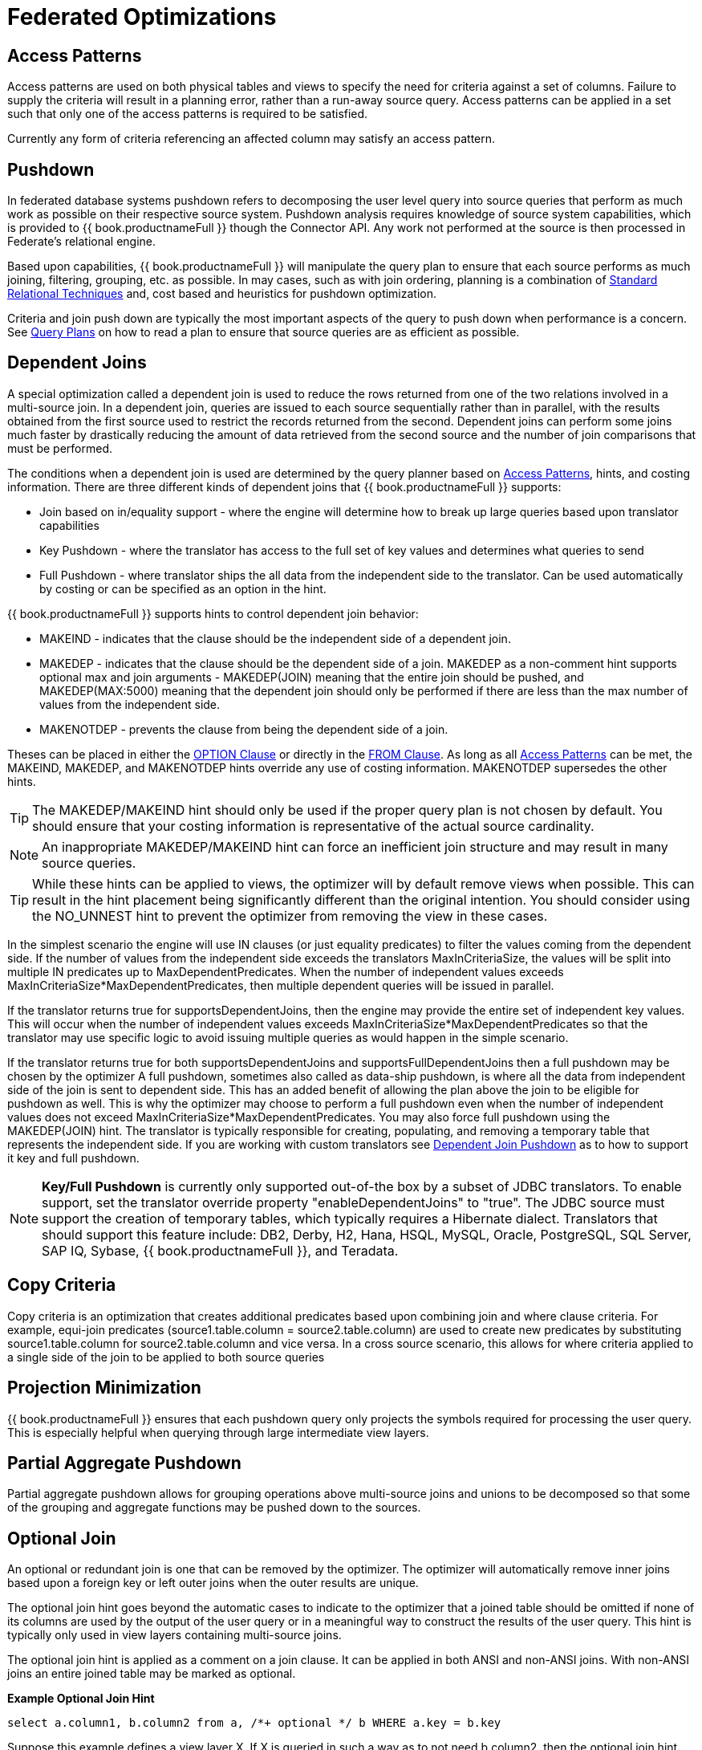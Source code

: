 
= Federated Optimizations

== Access Patterns

Access patterns are used on both physical tables and views to specify the need for criteria against a set of columns. Failure to supply the criteria will result in a planning error, rather than a run-away source query. Access patterns can be applied in a set such that only one of the access patterns is required to be satisfied.

Currently any form of criteria referencing an affected column may satisfy an access pattern.

== Pushdown

In federated database systems pushdown refers to decomposing the user level query into source queries that perform as much work as possible on their respective source system. Pushdown analysis requires knowledge of source system capabilities, which is provided to {{ book.productnameFull }} though the Connector API. Any work not performed at the source is then processed in Federate’s relational engine.

Based upon capabilities, {{ book.productnameFull }} will manipulate the query plan to ensure that each source performs as much joining, filtering, grouping, etc. as possible. In may cases, such as with join ordering, planning is a combination of link:Federated_Optimizations.adoc#_standard_relational_techniques[Standard Relational Techniques] and, cost based and heuristics for pushdown optimization.

Criteria and join push down are typically the most important aspects of the query to push down when performance is a concern. See link:Query_Plans.adoc[Query Plans] on how to read a plan to ensure that source queries are as efficient as possible.

== Dependent Joins

A special optimization called a dependent join is used to reduce the rows returned from one of the two relations involved in a multi-source join. 
In a dependent join, queries are issued to each source sequentially rather than in parallel, with the results obtained from the first source used to restrict the records returned from the second. 
Dependent joins can perform some joins much faster by drastically reducing the amount of data retrieved from the second source and the number of join comparisons that must be performed.

The conditions when a dependent join is used are determined by the query planner based on link:Federated_Optimizations.adoc#_access_patterns[Access Patterns], hints, and costing information. There are three different kinds of dependent joins that {{ book.productnameFull }} supports:

* Join based on in/equality support - where the engine will determine how to break up large queries based upon translator capabilities
* Key Pushdown - where the translator has access to the full set of key values and determines what queries to send
* Full Pushdown - where translator ships the all data from the independent side to the translator. Can be used automatically by costing or can be specified as an option in the hint.

{{ book.productnameFull }} supports hints to control dependent join behavior:

* MAKEIND - indicates that the clause should be the independent side of a dependent join.
* MAKEDEP - indicates that the clause should be the dependent side of a join. MAKEDEP as a non-comment hint supports optional max and join arguments - MAKEDEP(JOIN) meaning that the entire join should be pushed, and MAKEDEP(MAX:5000) meaning that the dependent join should only be performed if there are less than the max number of values from the independent side.
* MAKENOTDEP - prevents the clause from being the dependent side of a join.

Theses can be placed in either the link:OPTION_Clause.adoc[OPTION Clause] or directly in the link:FROM_Clause.html[FROM Clause]. As long as all link:Federated_Optimizations.adoc#_access_patterns[Access Patterns] can be met, the MAKEIND, MAKEDEP, and MAKENOTDEP hints override any use of costing information. MAKENOTDEP supersedes the other hints.

TIP: The MAKEDEP/MAKEIND hint should only be used if the proper query plan is not chosen by default. You should ensure that your costing information is representative of the actual source cardinality. 

NOTE: An inappropriate MAKEDEP/MAKEIND hint can force an inefficient join structure and may result in many source queries.

TIP: While these hints can be applied to views, the optimizer will by default remove views when possible. This can result in the hint placement being significantly different than the original intention. You should consider using the NO_UNNEST hint to prevent the optimizer from removing the view in these cases.

In the simplest scenario the engine will use IN clauses (or just equality predicates) to filter the values coming from the dependent side. 
If the number of values from the independent side exceeds the translators MaxInCriteriaSize, the values will be split into multiple IN predicates up to MaxDependentPredicates. 
When the number of independent values exceeds MaxInCriteriaSize*MaxDependentPredicates, then multiple dependent queries will be issued in parallel.

If the translator returns true for supportsDependentJoins, then the engine may provide the entire set of independent key values.  This will occur when the number of independent values exceeds MaxInCriteriaSize*MaxDependentPredicates so that the translator may use specific logic to avoid issuing multiple queries as would happen in the simple scenario.

If the translator returns true for both supportsDependentJoins and supportsFullDependentJoins then a full pushdown may be chosen by the optimizer  A full pushdown, sometimes also called as data-ship pushdown, is where all the data from independent side of the join is sent to dependent side. This has an added benefit of allowing the plan above the join to be eligible for pushdown as well.
This is why the optimizer may choose to perform a full pushdown even when the number of independent values does not exceed MaxInCriteriaSize*MaxDependentPredicates.  You may also force full pushdown using the MAKEDEP(JOIN) hint.
The translator is typically responsible for creating, populating, and removing a temporary table that represents the independent side. If you are working with custom translators see link:../dev/Dependent_Join_Pushdown.adoc[Dependent Join Pushdown] as to how to support it key and full pushdown.
 
NOTE: *Key/Full Pushdown* is currently only supported out-of-the box by a subset of JDBC translators. To enable support, set the translator override property "enableDependentJoins" to "true". The JDBC source must support the creation of temporary tables, which typically requires a Hibernate dialect.  Translators that should support this feature include: DB2, Derby, H2, Hana, HSQL, MySQL, Oracle, PostgreSQL, SQL Server, SAP IQ, Sybase, {{ book.productnameFull }}, and Teradata. 

== Copy Criteria

Copy criteria is an optimization that creates additional predicates based upon combining join and where clause criteria. For example, equi-join predicates (source1.table.column = source2.table.column) are used to create new predicates by substituting source1.table.column for source2.table.column and vice versa. In a cross source scenario, this allows for where criteria applied to a single side of the join to be applied to both source queries

== Projection Minimization

{{ book.productnameFull }} ensures that each pushdown query only projects the symbols required for processing the user query. This is especially helpful when querying through large intermediate view layers.

== Partial Aggregate Pushdown

Partial aggregate pushdown allows for grouping operations above multi-source joins and unions to be decomposed so that some of the grouping and aggregate functions may be pushed down to the sources.

== Optional Join

An optional or redundant join is one that can be removed by the optimizer.  The optimizer will automatically remove inner joins based upon a foreign key or left outer joins when the outer results are unique.

The optional join hint goes beyond the automatic cases to indicate to the optimizer that a joined table should be omitted if none of its columns are used by the output of the user query or in a meaningful way to construct the results of the user query. This hint is typically only used in view layers containing multi-source joins.

The optional join hint is applied as a comment on a join clause. It can be applied in both ANSI and non-ANSI joins. With non-ANSI joins an entire joined table may be marked as optional.

[source,sql]
.*Example Optional Join Hint*
----
select a.column1, b.column2 from a, /*+ optional */ b WHERE a.key = b.key
----

Suppose this example defines a view layer X. If X is queried in such a way as to not need b.column2, then the optional join hint will cause b to be omitted from the query plan. The result would be the same as if X were defined as:

[source,sql]
.*Example Optional Join Hint*
----
select a.column1 from a
----

[source,sql]
.*Example ANSI Optional Join Hint*
----
select a.column1, b.column2, c.column3 from /*+ optional */ (a inner join b ON a.key = b.key) INNER JOIN c ON a.key = c.key
----

In this example the ANSI join syntax allows for the join of a and b to be marked as optional. Suppose this example defines a view layer X. Only if both column a.column1 and b.column2 are not needed, e.g. "SELECT column3 FROM X" will the join be removed.

The optional join hint will not remove a bridging table that is still required.

[source,sql]
.*Example Bridging Table*
----
select a.column1, b.column2, c.column3 from /*+ optional */ a, b, c WHERE ON a.key = b.key AND a.key = c.key
----

Suppose this example defines a view layer X. If b.column2 or c.column3 are solely required by a query to X, then the join on a be removed. However if a.column1 or both b.column2 and c.column3 are needed, then the optional join hint will not take effect.

When a join clause is omitted via the optional join hint, the relevant criteria is not applied. Thus it is possible that the query results may not have the same cardinality or even the same row values as when the join is fully applied.

Left/right outer joins where the inner side values are not used and whose rows under go a distinct operation will automatically be treated as an optional join and do not require a hint.

[source,sql]
.*Example Unnecessary Optional Join Hint*
----
    select distinct a.column1 from a LEFT OUTER JOIN /*+optional*/ b ON a.key = b.key
----

NOTE: A simple "SELECT COUNT(*) FROM VIEW" against a view where all join tables are marked as optional will not return a meaningful result.

== Source Hints

{{ book.productnameFull }} user and transformation queries can contain a meta source hint that can provide additional information to source queries. The source hint has the form:

[source,sql]
----
/*+ sh[[ KEEP ALIASES]:'arg'] source-name[ KEEP ALIASES]:'arg1' ... */
----

* The source hint is expected to appear after the query (SELECT, INSERT, UPDATE, DELETE) keyword.
* Source hints may appear in any subquery or in views. All hints applicable to a given source query will be collected and pushed down together as a list. The order of the hints is not guaranteed.
* The sh arg is optional and is passed to all source queries via the `ExecutionContext.getGeneralHints` method. The additional args should have a source-name that matches the source name assigned to the translator in the VDB. If the source-name matches, the hint values will be supplied via the `ExecutionContext.getSourceHints` method. See the link:../dev/Translator_Development.adoc[Translator Development] for more on using an ExecutionContext.
* Each of the arg values has the form of a string literal - it must be surrounded in single quotes and a single quote can be escaped with another single quote. Only the Oracle translator does anything with source hints by default. The Oracle translator will use both the source hint and the general hint (in that order) if available to form an Oracle hint enclosed in /*+ … */.
* If the KEEP ALIASES option is used either for the general hint or on the applicable source specific hint, then the table/view aliases from the user query and any nested views will be preserved in the push-down query. This is useful in situations where the source hint may need to reference aliases and the user does not wish to rely on the generated aliases (which can be seen in the query plan in the relevant source queries - see above). However in some situations this may result in an invalid source query if the preserved alias names are not valid for the source or result in a name collision. If the usage of KEEP ALIASES results in an error, the query could be modified by preventing view removal with the NO_UNNEST hint, the aliases modified, or the KEEP ALIASES option could be removed and the query plan used to determine the generated alias names.

[source,sql]
.*Sample Source Hints*
----
SELECT /*+ sh:'general hint' */ ... 

SELECT /*+ sh KEEP ALIASES:'general hint' my-oracle:'oracle hint' */ ... 
----

== Partitioned Union

Union partitioning is inferred from the transformation/inline view. If one (or more) of the UNION columns is defined by constants and/or has WHERE clause IN predicates containing only constants that make each branch mutually exclusive, then the UNION is considered partitioned. 
UNION ALL must be used and the UNION cannot have a LIMIT, WITH, or ORDER BY clause (although individual branches may use LIMIT, WITH, or ORDER BY). Partitioning values should not be null.

[source,sql]
.*Example Partitioned Union*
----
create view part as select 1 as x, y from foo union all select z, a from foo1 where z in (2, 3)
----

The view is partitioned on column x, since the first branch can only be the value 1 and the second branch can only be the values 2 or 3.
 
NOTE: more advanced or explicit partitioning will be considered for future releases. 

The concept of a partitioned union is used for performing partition-wise joins, in link:Updatable_Views.adoc[Updatable Views], and link:Federated_Optimizations.adoc#_partial_aggregate_pushdown[Partial Aggregate Pushdown].
These optimizations are also applied when using the multi-source feature as well - which introduces an explicit partitioning column.

Partition-wise joins take a join of unions and convert the plan into a union of joins - such that only matching partitions are joined against one another.  
See also link:http://blog.everythingjboss.info/articles/Partitioned-Union-JDV/[a blog on the join optimization].

If you want a partition-wise join to be performed implicit without the need for an explicit join predicate on the partitioning column, set the model/schema property implicit_partition.columnName to name of the partitioning column used on each partitioned view in the model/schema.

[source,xml]
----
CREATE VIRTUAL SCHEMA all_customers SERVER server OPTIONS ("implicit_partition.columnName" 'theColumn');
----

{% if book.targetWildfly %}
In an XML VDB:
[source,xml]
----
<?xml version="1.0" encoding="UTF-8" standalone="yes"?>
<vdb name="partition" version="1">
    <model name="all_customers" type="VIRTUAL">
        <property name="implicit_partition.columnName" value="theColumn"/>
    ...
----  
{% endif %}
 
== Standard Relational Techniques

{{ book.productnameFull }} also incorporates many standard relational techniques to ensure efficient query plans.

* Rewrite analysis for function simplification and evaluation.
* Boolean optimizations for basic criteria simplification.
* Removal of unnecessary view layers.
* Removal of unnecessary sort operations.
* Advanced search techniques through the left-linear space of join trees.
* Parallelizing of source access during execution.
* link:Subquery_Optimization.adoc[Subquery Optimization]

== Join Compensation

Some source systems only allow "relationship" queries logically producing left outer join results even when queried with an inner join {{ book.productnameFull }} will attempt to form an appropriate left outer join. These sources are restricted to only supporting key joins. In some circumstances foreign key relationships on the same source should not be traversed at all or with the referenced table on the outer side of join. The extension property teiid_rel:allow-join can be used on the foreign key to further restrict the pushdown behavior. With a value of "false" no join pushdown will be allowed, and with a value of "inner" the referenced table must be on the inner side of the join. If the join pushdown is prevented, the join will be processed as a federated join.

